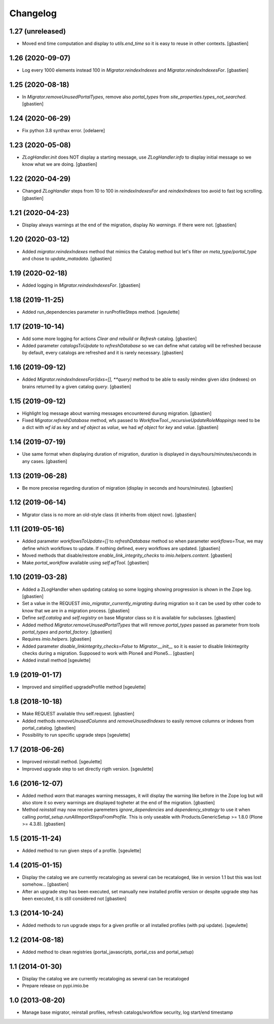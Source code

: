 Changelog
=========

1.27 (unreleased)
-----------------

- Moved end time computation and display to `utils.end_time` so it is easy to
  reuse in other contexts.
  [gbastien]

1.26 (2020-09-07)
-----------------

- Log every 1000 elements instead 100 in `Migrator.reindexIndexes` and
  `Migrator.reindexIndexesFor`.
  [gbastien]

1.25 (2020-08-18)
-----------------

- In `Migrator.removeUnusedPortalTypes`, remove also `portal_types` from
  `site_properties.types_not_searched`.
  [gbastien]

1.24 (2020-06-29)
-----------------

- Fix python 3.8 synthax error.
  [odelaere]


1.23 (2020-05-08)
-----------------

- `ZLogHandler.init` does NOT display a starting message,
  use `ZLogHandler.info` to display initial message so we know
  what we are doing.
  [gbastien]

1.22 (2020-04-29)
-----------------

- Changed `ZLogHandler` steps from 10 to 100 in `reindexIndexesFor` and
  `reindexIndexes` too avoid to fast log scrolling.
  [gbastien]

1.21 (2020-04-23)
-----------------

- Display always warnings at the end of the migration,
  display `No warnings.` if there were not.
  [gbastien]

1.20 (2020-03-12)
-----------------

- Added `migrator.reindexIndexes` method that mimics the Catalog method
  but let's filter `on meta_type/portal_type` and chose to `update_matadata`.
  [gbastien]

1.19 (2020-02-18)
-----------------

- Added logging in `Migrator.reindexIndexesFor`.
  [gbastien]

1.18 (2019-11-25)
-----------------

- Added run_dependencies parameter in runProfileSteps method.
  [sgeulette]

1.17 (2019-10-14)
-----------------

- Add some more logging for actions `Clear and rebuild` or `Refresh` catalog.
  [gbastien]
- Added parameter `catalogsToUpdate` to `refreshDatabase` so we can define what
  catalog will be refreshed because by default, every catalogs are refreshed
  and it is rarely necessary.
  [gbastien]

1.16 (2019-09-12)
-----------------

- Added `Migrator.reindexIndexesFor(idxs=[], **query)` method to be able to
  easily reindex given `idxs` (indexes) on brains returned by
  a given catalog `query`.
  [gbastien]

1.15 (2019-09-12)
-----------------

- Highlight log message about warning messages encountered durung migration.
  [gbastien]
- Fixed `Migrator.refreshDatabase` method, wfs passed to
  `WorkflowTool._recursiveUpdateRoleMappings` need to be a dict with
  `wf id` as `key` and `wf object` as `value`, we had `wf object` for `key`
  and `value`.
  [gbastien]

1.14 (2019-07-19)
-----------------

- Use same format when displaying duration of migration, duration is displayed
  in days/hours/minutes/seconds in any cases.
  [gbastien]

1.13 (2019-06-28)
-----------------

- Be more preceise regarding duration of migration
  (display in seconds and hours/minutes).
  [gbastien]

1.12 (2019-06-14)
-----------------

- Migrator class is no more an old-style class (it inherits from object now).
  [gbastien]

1.11 (2019-05-16)
-----------------

- Added parameter `workflowsToUpdate=[]` to `refreshDatabase` method so when
  parameter `workflows=True`, we may define which workflows to update.
  If nothing defined, every workflows are updated.
  [gbastien]
- Moved methods that disable/restore `enable_link_integrity_checks`
  to `imio.helpers.content`.
  [gbastien]
- Make `portal_workflow` available using `self.wfTool`.
  [gbastien]

1.10 (2019-03-28)
-----------------

- Added a ZLogHandler when updating catalog so some logging showing progression
  is shown in the Zope log.
  [gbastien]
- Set a value in the REQUEST `imio_migrator_currently_migrating` during
  migration so it can be used by other code to know that we are in a migration
  process.
  [gbastien]
- Define `self.catalog` and `self.registry` on base Migrator class so it is
  available for subclasses.
  [gbastien]
- Added method `Migrator.removeUnusedPortalTypes` that will remove
  `portal_types` passed as parameter from tools `portal_types` and
  `portal_factory`.
  [gbastien]
- Requires `imio.helpers`.
  [gbastien]
- Added parameter `disable_linkintegrity_checks=False` to `Migrator.__init__`
  so it is easier to disable linkintegrity checks during a migration.
  Supposed to work with Plone4 and Plone5...
  [gbastien]
- Added install method
  [sgeulette]

1.9 (2019-01-17)
----------------

- Improved and simplified upgradeProfile method
  [sgeulette]

1.8 (2018-10-18)
----------------

- Make REQUEST available thru self.request.
  [gbastien]
- Added methods `removeUnusedColumns` and `removeUnusedIndexes` to easily remove
  columns or indexes from portal_catalog.
  [gbastien]
- Possibility to run specific upgrade steps
  [sgeulette]

1.7 (2018-06-26)
----------------

- Improved reinstall method.
  [sgeulette]
- Improved upgrade step to set directly rigth version.
  [sgeulette]

1.6 (2016-12-07)
----------------

- Added method `warn` that manages warning messages, it will display the warning
  like before in the Zope log but will also store it so every warnings are
  displayed togheter at the end of the migration.
  [gbastien]
- Method `reinstall` may now receive paremeters `ignore_dependencies` and
  `dependency_strategy` to use it when calling `portal_setup.runAllImportStepsFromProfile`.
  This is only useable with Products.GenericSetup >= 1.8.0 (Plone >= 4.3.8).
  [gbastien]

1.5 (2015-11-24)
----------------

- Added method to run given steps of a profile.
  [sgeulette]


1.4 (2015-01-15)
----------------

- Display the catalog we are currently recataloging as several can be recataloged,
  like in version 1.1 but this was lost somehow...
  [gbastien]
- After an upgrade step has been executed, set manually new installed profile version
  or despite upgrade step has been executed, it is still considered not
  [gbastien]

1.3 (2014-10-24)
----------------

- Added methods to run upgrade steps for a given profile or all installed profiles (with pqi update).
  [sgeulette]

1.2 (2014-08-18)
----------------
- Added method to clean registries (portal_javascripts, portal_css and portal_setup)

1.1 (2014-01-30)
----------------
- Display the catalog we are currently recataloging as several can be recataloged
- Prepare release on pypi.imio.be

1.0 (2013-08-20)
----------------
- Manage base migrator, reinstall profiles, refresh catalogs/workflow security, log start/end timestamp
